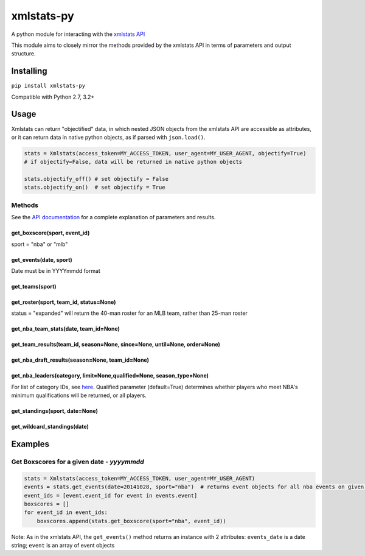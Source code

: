 xmlstats-py
===========

|Build Status|

A python module for interacting with the `xmlstats
API <https://erikberg.com/api>`__

This module aims to closely mirror the methods provided by the xmlstats
API in terms of parameters and output structure.

Installing
----------

``pip install xmlstats-py``

Compatible with Python 2.7, 3.2+

Usage
-----

Xmlstats can return "objectified" data, in which nested JSON objects
from the xmlstats API are accessible as attributes, or it can return
data in native python objects, as if parsed with ``json.load()``.

.. code:: python

    stats = Xmlstats(access_token=MY_ACCESS_TOKEN, user_agent=MY_USER_AGENT, objectify=True)
    # if objectify=False, data will be returned in native python objects

    stats.objectify_off() # set objectify = False
    stats.objectify_on()  # set objectify = True

Methods
~~~~~~~

See the `API documentation <https://erikberg.com/api/methods>`__ for a
complete explanation of parameters and results.

get\_boxscore(sport, event\_id)
^^^^^^^^^^^^^^^^^^^^^^^^^^^^^^^

sport = "nba" or "mlb"

get\_events(date, sport)
^^^^^^^^^^^^^^^^^^^^^^^^

Date must be in YYYYmmdd format

get\_teams(sport)
^^^^^^^^^^^^^^^^^

get\_roster(sport, team\_id, status=None)
^^^^^^^^^^^^^^^^^^^^^^^^^^^^^^^^^^^^^^^^^

status = "expanded" will return the 40-man roster for an MLB team,
rather than 25-man roster

get\_nba\_team\_stats(date, team\_id=None)
^^^^^^^^^^^^^^^^^^^^^^^^^^^^^^^^^^^^^^^^^^

get\_team\_results(team\_id, season=None, since=None, until=None, order=None)
^^^^^^^^^^^^^^^^^^^^^^^^^^^^^^^^^^^^^^^^^^^^^^^^^^^^^^^^^^^^^^^^^^^^^^^^^^^^^

get\_nba\_draft\_results(season=None, team\_id=None)
^^^^^^^^^^^^^^^^^^^^^^^^^^^^^^^^^^^^^^^^^^^^^^^^^^^^

get\_nba\_leaders(category, limit=None,qualified=None, season\_type=None)
^^^^^^^^^^^^^^^^^^^^^^^^^^^^^^^^^^^^^^^^^^^^^^^^^^^^^^^^^^^^^^^^^^^^^^^^^

For list of category IDs, see
`here <https://erikberg.com/api/methods/nba-leaders>`__. Qualified
parameter (default=True) determines whether players who meet NBA's
minimum qualifications will be returned, or all players.

get\_standings(sport, date=None)
^^^^^^^^^^^^^^^^^^^^^^^^^^^^^^^^

get\_wildcard\_standings(date)
^^^^^^^^^^^^^^^^^^^^^^^^^^^^^^

Examples
--------

Get Boxscores for a given date - *yyyymmdd*
~~~~~~~~~~~~~~~~~~~~~~~~~~~~~~~~~~~~~~~~~~~

.. code:: python

    stats = Xmlstats(access_token=MY_ACCESS_TOKEN, user_agent=MY_USER_AGENT)
    events = stats.get_events(date=20141028, sport="nba")  # returns event objects for all nba events on given date
    event_ids = [event.event_id for event in events.event]
    boxscores = []
    for event_id in event_ids:
        boxscores.append(stats.get_boxscore(sport="nba", event_id))

Note: As in the xmlstats API, the ``get_events()`` method returns an
instance with 2 attributes: ``events_date`` is a date string; ``event``
is an array of event objects

.. |Build Status| image:: https://travis-ci.org/dwelch2101/xmlstats-py.svg?branch=master
   :target: https://travis-ci.org/dwelch2101/xmlstats-py
